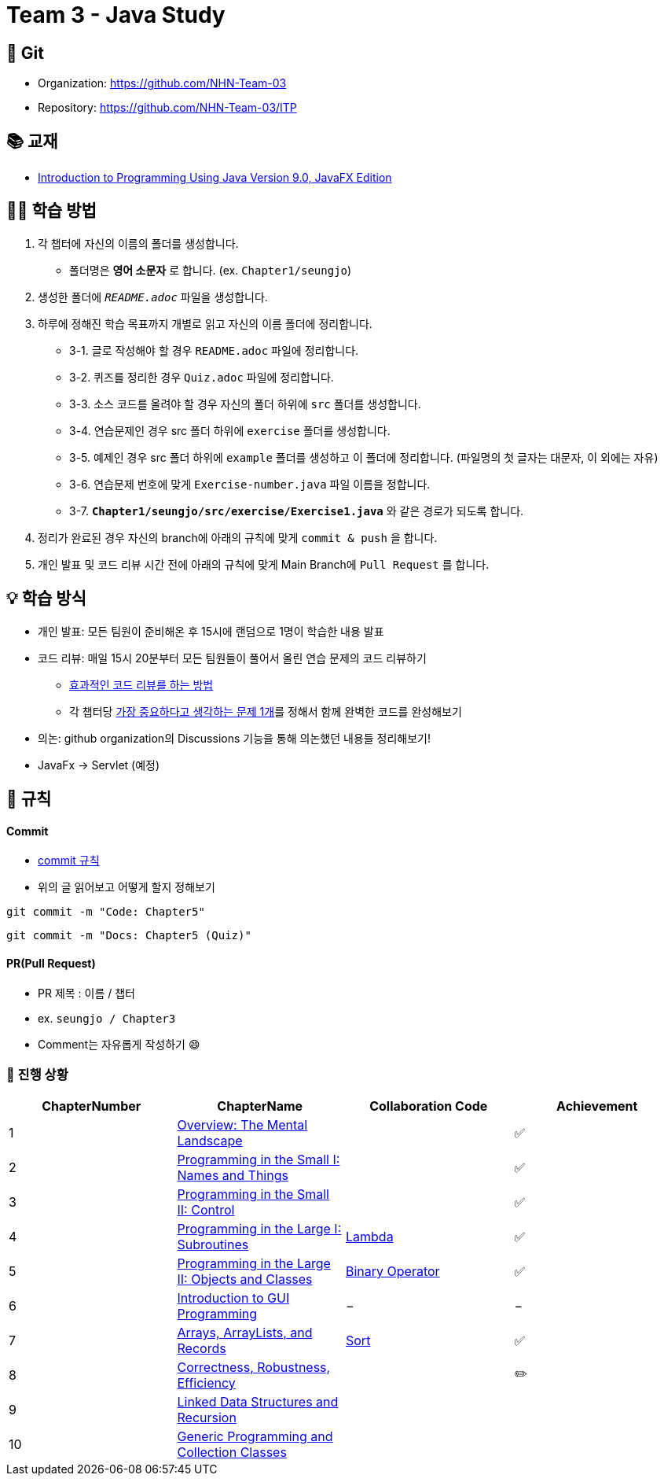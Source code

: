 = Team 3 - Java Study

== 🔆 Git
[%hardbreaks]
* Organization: https://github.com/NHN-Team-03
* Repository: https://github.com/NHN-Team-03/ITP


== 📚 교재
* https://math.hws.edu/javanotes/[Introduction to Programming Using Java Version 9.0, JavaFX Edition]


== ✍🏻 학습 방법
1. 각 챕터에 자신의 이름의 폴더를 생성합니다.
** 폴더명은 *영어 소문자* 로 합니다. (ex. `Chapter1/seungjo`)
2. 생성한 폴더에 `_README.adoc_` 파일을 생성합니다.
3. 하루에 정해진 학습 목표까지 개별로 읽고 자신의 이름 폴더에 정리합니다.
* 3-1. 글로 작성해야 할 경우 `README.adoc` 파일에 정리합니다.
* 3-2. 퀴즈를 정리한 경우 `Quiz.adoc` 파일에 정리합니다.
* 3-3. 소스 코드를 올려야 할 경우 자신의 폴더 하위에 `src` 폴더를 생성합니다.
* 3-4. 연습문제인 경우 src 폴더 하위에 `exercise` 폴더를 생성합니다.
* 3-5. 예제인 경우 src 폴더 하위에 `example` 폴더를 생성하고 이 폴더에 정리합니다. (파일명의 첫 글자는 대문자, 이 외에는 자유)
* 3-6. 연습문제 번호에 맞게 `Exercise-number.java` 파일 이름을 정합니다.
* 3-7. `*Chapter1/seungjo/src/exercise/Exercise1.java*` 와 같은 경로가 되도록 합니다.
4. 정리가 완료된 경우 자신의 branch에 아래의 규칙에 맞게 `commit & push` 을 합니다.
5. 개인 발표 및 코드 리뷰 시간 전에 아래의 규칙에 맞게 Main Branch에 `Pull Request` 를 합니다.


== 💡 학습 방식
* 개인 발표: 모든 팀원이 준비해온 후 15시에 랜덤으로 1명이 학습한 내용 발표
* 코드 리뷰: 매일 15시 20분부터 모든 팀원들이 풀어서 올린 연습 문제의 코드 리뷰하기
** https://tech.kakao.com/2022/03/17/2022-newkrew-onboarding-codereview/[효과적인 코드 리뷰를 하는 방법]
** 각 챕터당 link:CollabCode[가장 중요하다고 생각하는 문제 1개]를 정해서 함께 완벽한 코드를 완성해보기
* 의논: github organization의 Discussions 기능을 통해 의논했던 내용들 정리해보기!
* JavaFx -> Servlet (예정)

== 📌 규칙

==== Commit
* https://junhyunny.github.io/information/github/git-commit-message-rule/[commit 규칙]
* 위의 글 읽어보고 어떻게 할지 정해보기

```shell
git commit -m "Code: Chapter5"
```

```shell
git commit -m "Docs: Chapter5 (Quiz)"
```

==== PR(Pull Request)
* PR 제목 : 이름 / 챕터
* ex. `seungjo / Chapter3`
* Comment는 자유롭게 작성하기 😄


=== 🌱 진행 상황
[]
[cols="4*^", %autowidth, options=header]
|===
| ChapterNumber
| ChapterName
| Collaboration Code
| Achievement


| 1
| link:./Chapter1[Overview: The Mental Landscape]
|
| ✅

| 2
| link:./Chapter2[Programming in the Small I: Names and Things]
|
| ✅

| 3
| link:./Chapter3[Programming in the Small II: Control]
|
| ✅

| 4
| link:./Chapter4[Programming in the Large I: Subroutines]
| link:CollabCode/lambda[Lambda]
| ✅

| 5
| link:./Chapter5[Programming in the Large II: Objects and Classes]
| link:CollabCode/binaryOperator[Binary Operator]
| ✅

| 6
| link:./Chapter6[Introduction to GUI Programming]
| −
| −

| 7
| link:../Chapter7[Arrays, ArrayLists, and Records]
| link:CollabCode/sort[Sort]
| ✅

| 8
| link:/Chapter8[Correctness, Robustness, Efficiency]
|
| ✏️

| 9
| link:./Chapter9[Linked Data Structures and Recursion]
|
|

| 10
| link:./Chapter10[Generic Programming and Collection Classes]
|
|
|===


